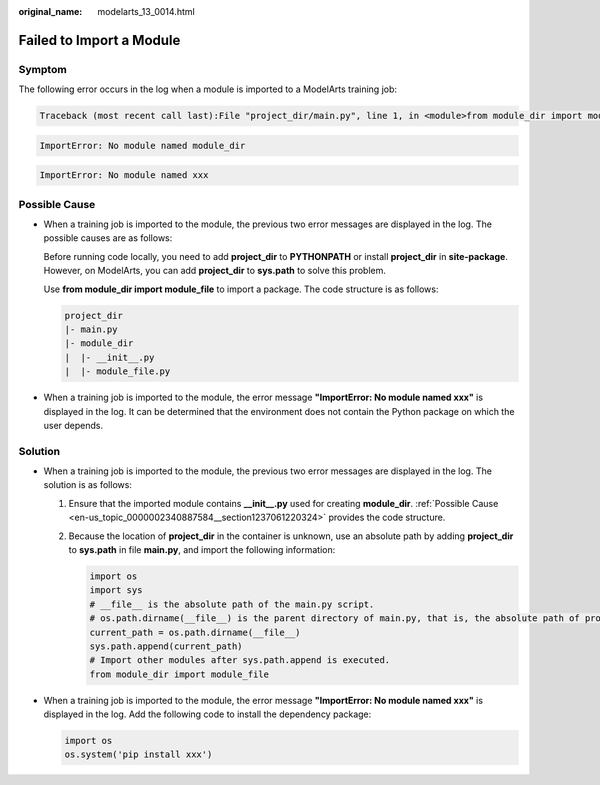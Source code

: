 :original_name: modelarts_13_0014.html

.. _modelarts_13_0014:

Failed to Import a Module
=========================

Symptom
-------

The following error occurs in the log when a module is imported to a ModelArts training job:

.. code-block::

   Traceback (most recent call last):File "project_dir/main.py", line 1, in <module>from module_dir import module_file

.. code-block::

   ImportError: No module named module_dir

.. code-block::

   ImportError: No module named xxx

.. _en-us_topic_0000002340887584__section1237061220324:

Possible Cause
--------------

-  When a training job is imported to the module, the previous two error messages are displayed in the log. The possible causes are as follows:

   Before running code locally, you need to add **project_dir** to **PYTHONPATH** or install **project_dir** in **site-package**. However, on ModelArts, you can add **project_dir** to **sys.path** to solve this problem.

   Use **from module_dir import module_file** to import a package. The code structure is as follows:

   .. code-block::

      project_dir
      |- main.py
      |- module_dir
      |  |- __init__.py
      |  |- module_file.py

-  When a training job is imported to the module, the error message **"ImportError: No module named xxx"** is displayed in the log. It can be determined that the environment does not contain the Python package on which the user depends.

Solution
--------

-  When a training job is imported to the module, the previous two error messages are displayed in the log. The solution is as follows:

   #. Ensure that the imported module contains **\__init__.py** used for creating **module_dir**. :ref:`Possible Cause <en-us_topic_0000002340887584__section1237061220324>` provides the code structure.

   #. Because the location of **project_dir** in the container is unknown, use an absolute path by adding **project_dir** to **sys.path** in file **main.py**, and import the following information:

      .. code-block::

         import os
         import sys
         # __file__ is the absolute path of the main.py script.
         # os.path.dirname(__file__) is the parent directory of main.py, that is, the absolute path of project_dir.
         current_path = os.path.dirname(__file__)
         sys.path.append(current_path)
         # Import other modules after sys.path.append is executed.
         from module_dir import module_file

-  When a training job is imported to the module, the error message **"ImportError: No module named xxx"** is displayed in the log. Add the following code to install the dependency package:

   .. code-block::

      import os
      os.system('pip install xxx')
